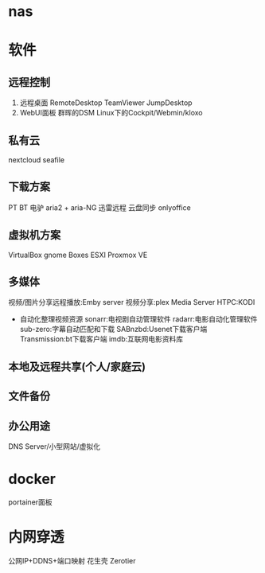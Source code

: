 * nas
* 软件
** 远程控制
    1. 远程桌面
        RemoteDesktop
        TeamViewer
        JumpDesktop
    2. WebUI面板
        群晖的DSM
        Linux下的Cockpit/Webmin/kloxo
** 私有云
    nextcloud
    seafile
** 下载方案
    PT
    BT
    电驴
    aria2 + aria-NG
    迅雷远程
    云盘同步
    onlyoffice
** 虚拟机方案
    VirtualBox
    gnome Boxes
    ESXI
    Proxmox VE
** 多媒体
    视频/图片分享远程播放:Emby server
    视频分享:plex Media Server
    HTPC:KODI
    + 自动化整理视频资源
        sonarr:电视剧自动管理软件
        radarr:电影自动化管理软件
        sub-zero:字幕自动匹配和下载
        SABnzbd:Usenet下载客户端
        Transmission:bt下载客户端
        imdb:互联网电影资料库
** 本地及远程共享(个人/家庭云)
** 文件备份

** 办公用途
 DNS Server/小型网站/虚拟化
* docker
    portainer面板
* 内网穿透
    公网IP+DDNS+端口映射
    花生壳
    Zerotier
